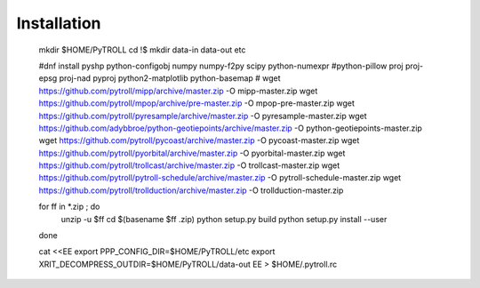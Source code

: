 Installation
============
	mkdir $HOME/PyTROLL
	cd !$
	mkdir data-in data-out etc

	#dnf install pyshp python-configobj numpy numpy-f2py scipy python-numexpr \
	#python-pillow proj proj-epsg proj-nad pyproj python2-matplotlib python-basemap
	#
	wget https://github.com/pytroll/mipp/archive/master.zip -O mipp-master.zip
	wget https://github.com/pytroll/mpop/archive/pre-master.zip -O mpop-pre-master.zip
	wget https://github.com/pytroll/pyresample/archive/master.zip -O pyresample-master.zip
	wget https://github.com/adybbroe/python-geotiepoints/archive/master.zip -O python-geotiepoints-master.zip
	wget https://github.com/pytroll/pycoast/archive/master.zip -O pycoast-master.zip
	wget https://github.com/pytroll/pyorbital/archive/master.zip -O pyorbital-master.zip
	wget https://github.com/pytroll/trollcast/archive/master.zip -O trollcast-master.zip
	wget https://github.com/pytroll/pytroll-schedule/archive/master.zip -O pytroll-schedule-master.zip
	wget https://github.com/pytroll/trollduction/archive/master.zip -O trollduction-master.zip


	for ff in *.zip ; do
	   unzip -u $ff
	   cd $(basename $ff .zip)
	   python setup.py build
	   python setup.py install --user
	done

	cat <<EE
	export PPP_CONFIG_DIR=$HOME/PyTROLL/etc
	export XRIT_DECOMPRESS_OUTDIR=$HOME/PyTROLL/data-out
	EE > $HOME/.pytroll.rc
